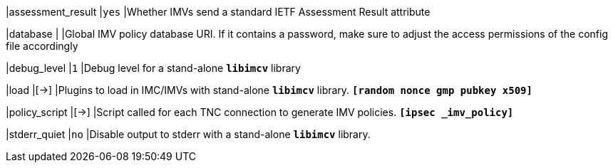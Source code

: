 |assessment_result                      |`yes`
|Whether IMVs send a standard IETF Assessment Result attribute

|database                               |
|Global IMV policy database URI. If it contains a password, make sure to adjust
 the access permissions of the config file accordingly

|debug_level                            |`1`
|Debug level for a stand-alone `*libimcv*` library

|load                                   |[->]
|Plugins to load in IMC/IMVs with stand-alone `*libimcv*` library.
 `*[random nonce gmp pubkey x509]*`

|policy_script                          |[->]
|Script called for each TNC connection to generate IMV policies.
 `*[ipsec _imv_policy]*`

|stderr_quiet                           |`no`
|Disable output to stderr with a stand-alone `*libimcv*` library.
